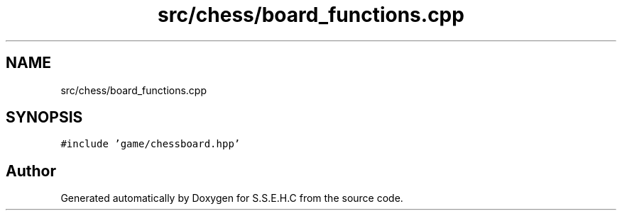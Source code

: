 .TH "src/chess/board_functions.cpp" 3 "Mon Feb 15 2021" "S.S.E.H.C" \" -*- nroff -*-
.ad l
.nh
.SH NAME
src/chess/board_functions.cpp
.SH SYNOPSIS
.br
.PP
\fC#include 'game/chessboard\&.hpp'\fP
.br

.SH "Author"
.PP 
Generated automatically by Doxygen for S\&.S\&.E\&.H\&.C from the source code\&.
